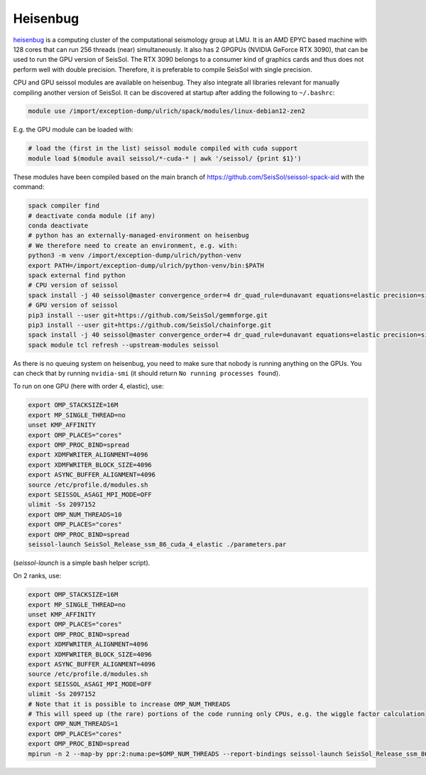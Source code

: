 ..
  SPDX-FileCopyrightText: 2023-2024 SeisSol Group

  SPDX-License-Identifier: BSD-3-Clause

.. _compile_run_heisenbug:

Heisenbug
=========

`heisenbug <https://www.geophysik.uni-muenchen.de/research/geocomputing/heisenbug>`_
is a computing cluster of the computational seismology group at LMU.
It is an AMD EPYC based machine with 128 cores that can run 256 threads (near) simultaneously.
It also has 2 GPGPUs (NVIDIA GeForce RTX 3090), that can be used to run the GPU version of SeisSol.
The RTX 3090 belongs to a consumer kind of graphics cards and thus does not perform well with double precision.
Therefore, it is preferable to compile SeisSol with single precision.

CPU and GPU seissol modules are available on heisenbug. They also integrate all libraries relevant for manually compiling another version of SeisSol.
It can be discovered at startup after adding the following to ``~/.bashrc``:

.. code-block:: bash

    module use /import/exception-dump/ulrich/spack/modules/linux-debian12-zen2

E.g. the GPU module can be loaded with:

.. code-block:: bash

    # load the (first in the list) seissol module compiled with cuda support
    module load $(module avail seissol/*-cuda-* | awk '/seissol/ {print $1}')

These modules have been compiled based on the main branch of https://github.com/SeisSol/seissol-spack-aid with the command:

.. code-block:: bash

    spack compiler find
    # deactivate conda module (if any)
    conda deactivate
    # python has an externally-managed-environment on heisenbug
    # We therefore need to create an environment, e.g. with:
    python3 -m venv /import/exception-dump/ulrich/python-venv
    export PATH=/import/exception-dump/ulrich/python-venv/bin:$PATH
    spack external find python
    # CPU version of seissol
    spack install -j 40 seissol@master convergence_order=4 dr_quad_rule=dunavant equations=elastic precision=single %gcc@12 +python ^easi +python
    # GPU version of seissol
    pip3 install --user git+https://github.com/SeisSol/gemmforge.git
    pip3 install --user git+https://github.com/SeisSol/chainforge.git
    spack install -j 40 seissol@master convergence_order=4 dr_quad_rule=dunavant equations=elastic precision=single %gcc@12 +python +cuda cuda_arch=86  ^easi +python
    spack module tcl refresh --upstream-modules seissol


As there is no queuing system on heisenbug, you need to make sure that nobody is running anything on the GPUs.
You can check that by running ``nvidia-smi`` (it should return ``No running processes found``).

To run on one GPU (here with order 4, elastic), use:

.. code-block:: bash

    export OMP_STACKSIZE=16M
    export MP_SINGLE_THREAD=no
    unset KMP_AFFINITY
    export OMP_PLACES="cores"
    export OMP_PROC_BIND=spread
    export XDMFWRITER_ALIGNMENT=4096
    export XDMFWRITER_BLOCK_SIZE=4096
    export ASYNC_BUFFER_ALIGNMENT=4096
    source /etc/profile.d/modules.sh
    export SEISSOL_ASAGI_MPI_MODE=OFF
    ulimit -Ss 2097152
    export OMP_NUM_THREADS=10
    export OMP_PLACES="cores"
    export OMP_PROC_BIND=spread
    seissol-launch SeisSol_Release_ssm_86_cuda_4_elastic ./parameters.par

(`seissol-launch` is a simple bash helper script).

On 2 ranks, use:

.. code-block:: bash

    export OMP_STACKSIZE=16M
    export MP_SINGLE_THREAD=no
    unset KMP_AFFINITY
    export OMP_PLACES="cores"
    export OMP_PROC_BIND=spread
    export XDMFWRITER_ALIGNMENT=4096
    export XDMFWRITER_BLOCK_SIZE=4096
    export ASYNC_BUFFER_ALIGNMENT=4096
    source /etc/profile.d/modules.sh
    export SEISSOL_ASAGI_MPI_MODE=OFF
    ulimit -Ss 2097152
    # Note that it is possible to increase OMP_NUM_THREADS
    # This will speed up (the rare) portions of the code running only CPUs, e.g. the wiggle factor calculation
    export OMP_NUM_THREADS=1
    export OMP_PLACES="cores"
    export OMP_PROC_BIND=spread
    mpirun -n 2 --map-by ppr:2:numa:pe=$OMP_NUM_THREADS --report-bindings seissol-launch SeisSol_Release_ssm_86_cuda_4_elastic ./parameters.par
